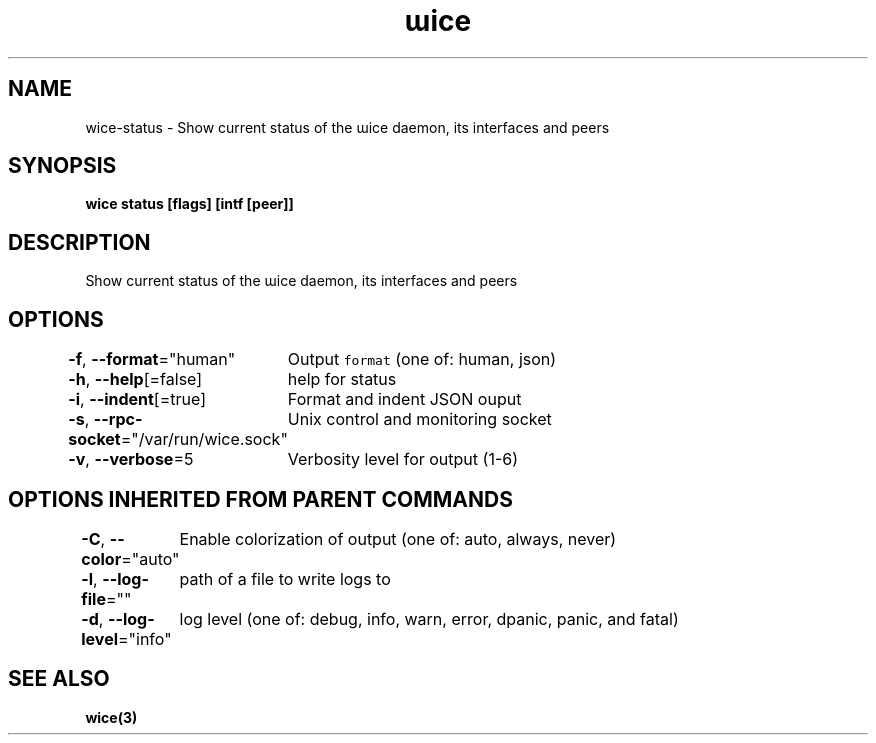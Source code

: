 .nh
.TH "ɯice" "3" "Sep 2022" "https://github.com/stv0g/wice" ""

.SH NAME
.PP
wice-status - Show current status of the ɯice daemon, its interfaces and peers


.SH SYNOPSIS
.PP
\fBwice status [flags] [intf [peer]]\fP


.SH DESCRIPTION
.PP
Show current status of the ɯice daemon, its interfaces and peers


.SH OPTIONS
.PP
\fB-f\fP, \fB--format\fP="human"
	Output \fB\fCformat\fR (one of: human, json)

.PP
\fB-h\fP, \fB--help\fP[=false]
	help for status

.PP
\fB-i\fP, \fB--indent\fP[=true]
	Format and indent JSON ouput

.PP
\fB-s\fP, \fB--rpc-socket\fP="/var/run/wice.sock"
	Unix control and monitoring socket

.PP
\fB-v\fP, \fB--verbose\fP=5
	Verbosity level for output (1-6)


.SH OPTIONS INHERITED FROM PARENT COMMANDS
.PP
\fB-C\fP, \fB--color\fP="auto"
	Enable colorization of output (one of: auto, always, never)

.PP
\fB-l\fP, \fB--log-file\fP=""
	path of a file to write logs to

.PP
\fB-d\fP, \fB--log-level\fP="info"
	log level (one of: debug, info, warn, error, dpanic, panic, and fatal)


.SH SEE ALSO
.PP
\fBwice(3)\fP
